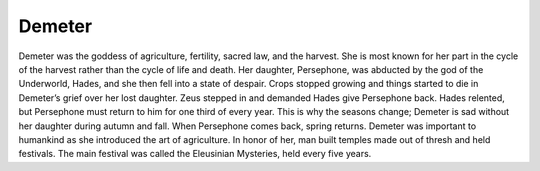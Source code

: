.. Greek Mythology documentation master file, created by
   sphinx-quickstart on Thu Nov 30 08:38:52 2017.
   You can adapt this file completely to your liking, but it should at least
   contain the root `toctree` directive.

Demeter
=======

Demeter was the goddess of agriculture, fertility, sacred law, and the harvest.  She is most known for her part in the cycle of the harvest rather than the cycle of life and death. Her daughter, Persephone, was abducted by the god of the Underworld, Hades, and she then fell into a state of despair. Crops stopped growing and things started to die in Demeter’s grief over her lost daughter. Zeus stepped in and demanded Hades give Persephone back. Hades relented, but Persephone must return to him for one third of every year. This is why the seasons change; Demeter is sad without her daughter during autumn and fall. When Persephone comes back, spring returns. Demeter was important to humankind as she introduced the art of agriculture. In honor of her, man built temples made out of thresh and held festivals. The main festival was called the Eleusinian Mysteries, held every five years.
